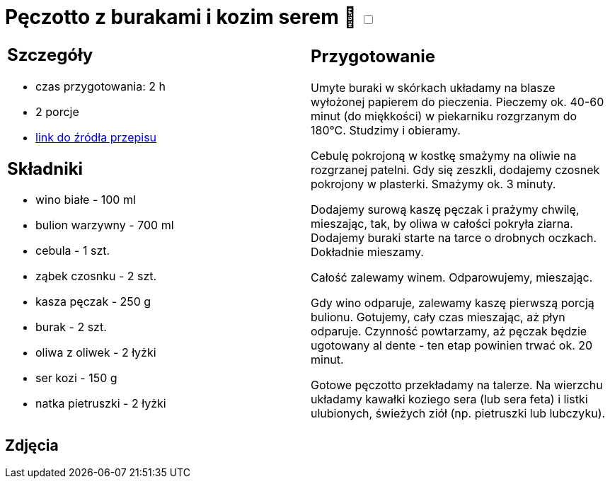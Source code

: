 = Pęczotto z burakami i kozim serem 🌱 +++ <label class="switch"><input data-status="off" type="checkbox"><span class="slider round"></span></label>+++

[cols=".<a,.<a"]
[frame=none]
[grid=none]
|===
|
== Szczegóły
* czas przygotowania: 2 h
* 2 porcje
* https://kuchnialidla.pl/peczotto-z-burakiem-i-kozim-serem[link do źródła przepisu]

== Składniki
* wino białe - 100 ml
* bulion warzywny - 700 ml
* cebula - 1 szt.
* ząbek czosnku - 2 szt.
* kasza pęczak - 250 g
* burak - 2 szt.
* oliwa z oliwek - 2 łyżki
* ser kozi - 150 g
* natka pietruszki - 2 łyżki
|
== Przygotowanie
Umyte buraki w skórkach układamy na blasze wyłożonej papierem do pieczenia. Pieczemy ok. 40-60 minut (do miękkości) w piekarniku rozgrzanym do 180°C. Studzimy i obieramy.

Cebulę pokrojoną w kostkę smażymy na oliwie na rozgrzanej patelni. Gdy się zeszkli, dodajemy czosnek pokrojony w plasterki. Smażymy ok. 3 minuty.

Dodajemy surową kaszę pęczak i prażymy chwilę, mieszając, tak, by oliwa w całości pokryła ziarna. Dodajemy buraki starte na tarce o drobnych oczkach. Dokładnie mieszamy.

Całość zalewamy winem. Odparowujemy, mieszając.

Gdy wino odparuje, zalewamy kaszę pierwszą porcją bulionu. Gotujemy, cały czas mieszając, aż płyn odparuje. Czynność powtarzamy, aż pęczak będzie ugotowany al dente - ten etap powinien trwać ok. 20 minut.

Gotowe pęczotto przekładamy na talerze. Na wierzchu układamy kawałki koziego sera (lub sera feta) i listki ulubionych, świeżych ziół (np. pietruszki lub lubczyku).

|===

[.text-center]
== Zdjęcia
